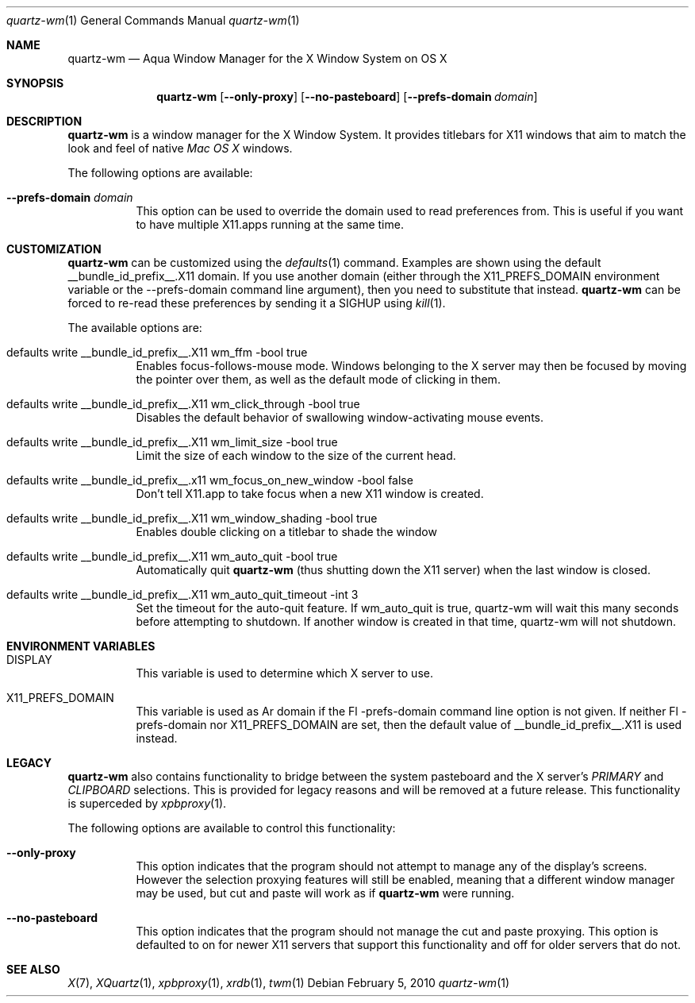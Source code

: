 .\" Copyright 1993, 1994, 1998  The Open Group
.\" Portions copyright 1988 Evans & Sutherland Computer Corporation.
.\" Portions copyright 1989 Hewlett-Packard Company
.\" Portions copyright 2003-2010 Apple Inc.  All rights reserved.
.\" 
.\" Permission to use, copy, modify, distribute, and sell this software and its
.\" documentation for any purpose is hereby granted without fee, provided that
.\" the above copyright notice appear in all copies and that both that
.\" copyright notice and this permission notice appear in supporting
.\" documentation.
.\" 
.\" The above copyright notice and this permission notice shall be included
.\" in all copies or substantial portions of the Software.
.\" 
.\" THE SOFTWARE IS PROVIDED "AS IS", WITHOUT WARRANTY OF ANY KIND, EXPRESS
.\" OR IMPLIED, INCLUDING BUT NOT LIMITED TO THE WARRANTIES OF
.\" MERCHANTABILITY, FITNESS FOR A PARTICULAR PURPOSE AND NONINFRINGEMENT.
.\" IN NO EVENT SHALL THE OPEN GROUP BE LIABLE FOR ANY CLAIM, DAMAGES OR
.\" OTHER LIABILITY, WHETHER IN AN ACTION OF CONTRACT, TORT OR OTHERWISE,
.\" ARISING FROM, OUT OF OR IN CONNECTION WITH THE SOFTWARE OR THE USE OR
.\" OTHER DEALINGS IN THE SOFTWARE.
.\" 
.\" Except as contained in this notice, the name of The Open Group shall
.\" not be used in advertising or otherwise to promote the sale, use or
.\" other dealings in this Software without prior written authorization
.\" from The Open Group.
.\"
.\"
.Dd February 5, 2010
.Dt quartz-wm 1
.Os
.Sh NAME
.Nm quartz-wm
.Nd Aqua Window Manager for the X Window System on OS X
.Sh SYNOPSIS
.Nm
.Op Fl -only-proxy
.Op Fl -no-pasteboard 
.Op Fl -prefs-domain Ar domain
.Sh DESCRIPTION
.Nm
is a window manager for the X Window System. It provides titlebars for 
X11 windows that aim to match the look and feel of native
.Ar Mac OS X
windows.
.Pp
The following options are available:
.Bl -tag -width indent
.It Fl -prefs-domain Ar domain
This option can be used to override the domain used to read preferences
from.  This is useful if you want to have multiple X11.apps running at
the same time.
.El
.Sh CUSTOMIZATION
.Nm
can be customized using the
.Xr defaults 1
command.  Examples are shown using the default __bundle_id_prefix__.X11 domain.  If you
use another domain (either through the X11_PREFS_DOMAIN environment
variable or the --prefs-domain command line argument), then you need
to substitute that instead.
.Nm
can be forced to re-read these preferences by sending it a SIGHUP using 
.Xr kill 1 .
.Pp
The available options are:
.Pp
.Bl -tag -width indent
.It defaults write __bundle_id_prefix__.X11 wm_ffm -bool true
Enables focus-follows-mouse mode. Windows belonging to the X server may
then be focused by moving the pointer over them, as well as the default
mode of clicking in them.
.It defaults write __bundle_id_prefix__.X11 wm_click_through -bool true
Disables the default behavior of swallowing window-activating mouse events.
.It defaults write __bundle_id_prefix__.X11 wm_limit_size -bool true
Limit the size of each window to the size of the current head.
.It defaults write __bundle_id_prefix__.x11 wm_focus_on_new_window -bool false
Don't tell X11.app to take focus when a new X11 window is created.
.It defaults write __bundle_id_prefix__.X11 wm_window_shading -bool true
Enables double clicking on a titlebar to shade the window
.It defaults write __bundle_id_prefix__.X11 wm_auto_quit -bool true
Automatically quit
.Nm
(thus shutting down the X11 server) when the last window is closed.
.It defaults write __bundle_id_prefix__.X11 wm_auto_quit_timeout -int 3
Set the timeout for the auto-quit feature.  If wm_auto_quit is true, quartz-wm
will wait this many seconds before attempting to shutdown.  If another window
is created in that time, quartz-wm will not shutdown.
.El
.Sh ENVIRONMENT VARIABLES
.Pp
.Bl -tag -width indent
.It DISPLAY
This variable is used to determine which X server to use.
.It X11_PREFS_DOMAIN
This variable is used as Ar domain if the Fl -prefs-domain command line option
is not given.  If neither Fl -prefs-domain nor X11_PREFS_DOMAIN are set, then
the default value of __bundle_id_prefix__.X11 is used instead.
.El
.Sh LEGACY
.Nm
also contains functionality to bridge between the system 
pasteboard and the X server's
.Ar PRIMARY
and
.Ar CLIPBOARD
selections.  This is provided for legacy reasons and will be removed at
a future release.  This functionality is superceded by 
.Xr xpbproxy 1 .
.Pp
The following options are available to control this functionality:
.Bl -tag -width indent
.It Fl -only-proxy
This option indicates that the program should not attempt to manage any
of the display's screens. However the selection proxying features will
still be enabled, meaning that a different window manager may be used,
but cut and paste will work as if
.Nm
were running.
.It Fl -no-pasteboard
This option indicates that the program should not manage the cut and
paste proxying.  This option is defaulted to on for newer X11 servers
that support this functionality and off for older servers that do not.
.El
.Sh SEE ALSO
.Xr X 7 ,
.Xr XQuartz 1 ,
.Xr xpbproxy 1 ,
.Xr xrdb 1 ,
.Xr twm 1
